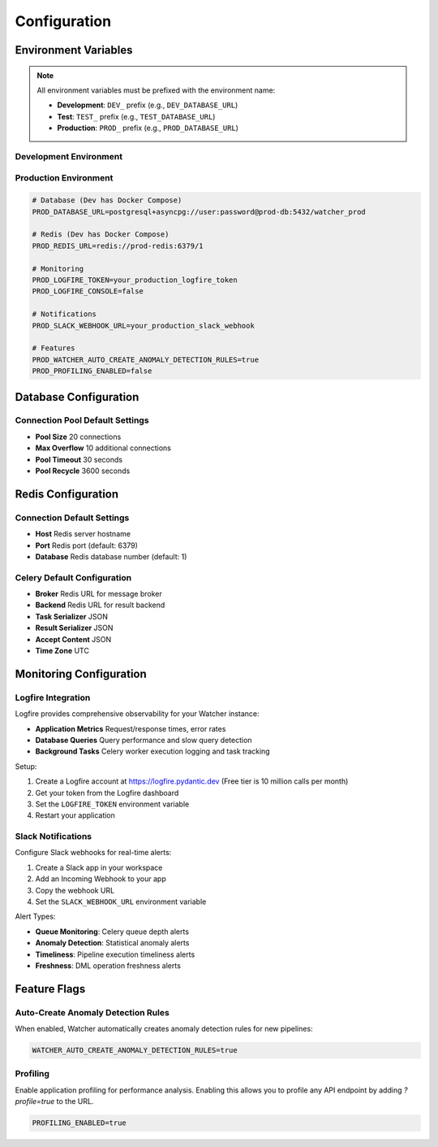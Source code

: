 Configuration
=============

Environment Variables
---------------------

.. note::
   All environment variables must be prefixed with the environment name:
   
   - **Development**: ``DEV_`` prefix (e.g., ``DEV_DATABASE_URL``)
   - **Test**: ``TEST_`` prefix (e.g., ``TEST_DATABASE_URL``)
   - **Production**: ``PROD_`` prefix (e.g., ``PROD_DATABASE_URL``)

Development Environment
~~~~~~~~~~~~~~~~~~~~~~~~

.. code-block:: bash
   # Monitoring (optional)
   DEV_LOGFIRE_TOKEN=your_logfire_token_here
   DEV_LOGFIRE_CONSOLE=false
   
   # Notifications (optional)
   DEV_SLACK_WEBHOOK_URL=your_slack_webhook_url_here
   
   # Features
   DEV_WATCHER_AUTO_CREATE_ANOMALY_DETECTION_RULES=false
   DEV_PROFILING_ENABLED=true

Production Environment
~~~~~~~~~~~~~~~~~~~~~~

.. code-block:: bash

   # Database (Dev has Docker Compose)
   PROD_DATABASE_URL=postgresql+asyncpg://user:password@prod-db:5432/watcher_prod
   
   # Redis (Dev has Docker Compose)
   PROD_REDIS_URL=redis://prod-redis:6379/1
   
   # Monitoring
   PROD_LOGFIRE_TOKEN=your_production_logfire_token
   PROD_LOGFIRE_CONSOLE=false
   
   # Notifications
   PROD_SLACK_WEBHOOK_URL=your_production_slack_webhook
   
   # Features
   PROD_WATCHER_AUTO_CREATE_ANOMALY_DETECTION_RULES=true
   PROD_PROFILING_ENABLED=false

Database Configuration
----------------------

Connection Pool Default Settings
~~~~~~~~~~~~~~~~~~~~~~~~

- **Pool Size** 20 connections
- **Max Overflow** 10 additional connections
- **Pool Timeout** 30 seconds
- **Pool Recycle** 3600 seconds

Redis Configuration
------------------

Connection Default Settings
~~~~~~~~~~~~~~~~~~~

- **Host** Redis server hostname
- **Port** Redis port (default: 6379)
- **Database** Redis database number (default: 1)

Celery Default Configuration
~~~~~~~~~~~~~~~~~~~~~~~~~~~~

- **Broker** Redis URL for message broker
- **Backend** Redis URL for result backend
- **Task Serializer** JSON
- **Result Serializer** JSON
- **Accept Content** JSON
- **Time Zone** UTC

Monitoring Configuration
------------------------

Logfire Integration
~~~~~~~~~~~~~~~~~~~~~~~~~~~~

Logfire provides comprehensive observability for your Watcher instance:

- **Application Metrics** Request/response times, error rates
- **Database Queries** Query performance and slow query detection
- **Background Tasks** Celery worker execution logging and task tracking

Setup:

1. Create a Logfire account at https://logfire.pydantic.dev (Free tier is 10 million calls per month)
2. Get your token from the Logfire dashboard
3. Set the ``LOGFIRE_TOKEN`` environment variable
4. Restart your application

Slack Notifications
~~~~~~~~~~~~~~~~~~~~~~~~~~~~

Configure Slack webhooks for real-time alerts:

1. Create a Slack app in your workspace
2. Add an Incoming Webhook to your app
3. Copy the webhook URL
4. Set the ``SLACK_WEBHOOK_URL`` environment variable

Alert Types:

- **Queue Monitoring**: Celery queue depth alerts
- **Anomaly Detection**: Statistical anomaly alerts
- **Timeliness**: Pipeline execution timeliness alerts
- **Freshness**: DML operation freshness alerts

Feature Flags
-------------

Auto-Create Anomaly Detection Rules
~~~~~~~~~~~~~~~~~~~~~~~~~~~~

When enabled, Watcher automatically creates anomaly detection rules for new pipelines:

.. code-block:: bash

   WATCHER_AUTO_CREATE_ANOMALY_DETECTION_RULES=true

Profiling
~~~~~~~~~~~~~~~~~~~~~~~~~~~~

Enable application profiling for performance analysis. Enabling this allows you to profile any API endpoint by adding `?profile=true` to the URL.

.. code-block:: bash

   PROFILING_ENABLED=true
